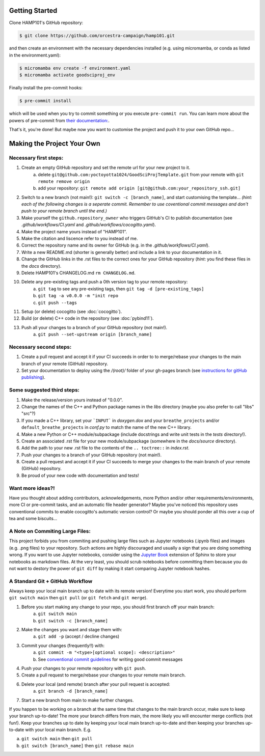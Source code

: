 .. _getstart:

Getting Started
===============

Clone HAMP101's GitHub repository:

.. code-block:: console

  $ git clone https://github.com/orcestra-campaign/hamp101.git

and then create an environment with the necessary dependencies installed (e.g. using micromamba,
or conda as listed in the environment.yaml):

.. code-block:: console

  $ micromamba env create -f environment.yaml
  $ micromamba activate goodsciproj_env

Finally install the pre-commit hooks:

.. code-block:: console

  $ pre-commit install

which will be used when you try to commit something or you execute ``pre-commit run``. You can learn
more about the powers of pre-commit from `their documentation: <https://pre-commit.com>`_.

That's it, you're done! But maybe now you want to customise the project and push it to your own
GitHub repo...

Making the Project Your Own
===========================

Necessary first steps:
###########################

#. Create an empty GitHub repository and set the remote url for your new project to it.
    a. delete ``git@github.com:yoctoyotta1024/GoodSciProjTemplate.git`` from your remote with ``git remote remove origin``
    b. add your repository: ``git remote add origin [git@github.com:your_repository_ssh.git]``
#. Switch to a new branch (not main!): ``git switch -c [branch_name]``, and start customising
   the template... *(hint: each of the following changes is a seperate commit. Remember to use coventional
   commit messages and don't push to your remote branch until the end.)*
#. Make yourself the ``github.repository_owner`` who triggers GitHub's CI to publish documentation
   (see `.github/workflows/CI.yaml` and `.github/workflows/cocogitto.yaml`).
#. Make the project name yours instead of "HAMP101".
#. Make the citation and liscence refer to you instead of me.
#. Correct the repository name and its owner for GitHub (e.g. in the `.github/workflows/CI.yaml`).
#. Write a new README.md (shorter is generally better) and include a link to your documentation in it.
#. Change the GitHub links in the .rst files to the correct ones for your GitHub repository
   (*hint*: you find these files in the `docs` directory).
#. Delete HAMP101's CHANGELOG.md ``rm CHANGELOG.md``.
#. Delete any pre-existing tags and push a 0th version tag to your remote repository:
    a. ``git tag`` to see any pre-existing tags, then ``git tag -d [pre-existing_tags]``
    b. ``git tag -a v0.0.0 -m "init repo``
    c. ``git push --tags``
#. Setup (or delete) cocogitto (see :doc:`cocogitto`).
#. Build (or delete) C++ code in the repository (see :doc:`pybind11`).
#. Push all your changes to a branch of your GitHub repository (not main!).
    a. ``git push --set-upstream origin [branch_name]``

Necessary second steps:
#######################

#. Create a pull request and accept it if your CI succeeds in order to to merge/rebase your
   changes to the main branch of your remote (GitHub) repository.
#. Set your documentation to deploy using the `/(root)/` folder of your gh-pages branch
   (see `instructions for gitHub publishing <https://docs.github.com/en/pages/getting-started-with-github-pages/configuring-a-publishing-source-for-your-github-pages-site>`_).


Some suggested third steps:
###########################

#. Make the release/version yours instead of "0.0.0".
#. Change the names of the C++ and Python package names in the `libs` directory (maybe you also prefer to call "libs" "src"?)
#. If you made a C++ library, set your ```INPUT``` in `doxygen.dox` and your ``breathe_projects`` and/or ``default_breathe_projects`` in `conf.py` to match the name of the new C++ library.
#. Make a new Python or C++ module/subpackage (include docstrings and write unit tests in the `tests` directory!).
#. Create an associated .rst file for your new module/subpackage (somewhere in the `docs/source` directory).
#. Add the path to your new .rst file to the contents of the ``.. toctree::`` in `index.rst`.
#. Push your changes to a branch of your GitHub repository (not main!).
#. Create a pull request and accept it if your CI succeeds to merge your changes to the main
   branch of your remote (GitHub) repository.
#. Be proud of your new code with documentation and tests!


Want more ideas?!
#################

Have you thought about adding contributors, acknowledgements, more Python and/or
other requirements/environments, more CI or pre-commit tasks, and an automatic
file header generator? Maybe you've noticed this repository uses conventional
commits to enable cocogitto's automatic version control?
Or maybe you should ponder all this over a cup of tea and some biscuits...


A Note on Commiting Large Files:
################################

This project forbids you from commiting and pushing large files such as Jupyter notebooks
(.ipynb files) and images (e.g. .png files) to your repository. Such actions are highly
discouraged and usually a sign that you are doing something wrong. If you want to use Jupyter
notebooks, consider using the `Jupyter Book <https://jupyterbook.org/en/stable/intro.html>`_
extension of Sphinx to store your notebooks as markdown files. At the very least, you should scrub
notebooks before committing them because you do not want to destory the power of ``git diff`` by
making it start comparing Jupyter notebook hashes.

A Standard Git + GitHub Workflow
################################

Always keep your local main branch up to date with its remote version! Everytime you start work,
you should perform ``git switch main`` then ``git pull`` (or ``git fetch`` and ``git merge``).

#. Before you start making any change to your repo, you should first branch off your main branch:
    a. ``git switch main``
    b. ``git switch -c [branch_name]``
#. Make the changes you want and stage them with:
    a. ``git add -p`` (accept / decline changes)
#. Commit your changes (frequently!!) with:
    a. ``git commit -m "<type>[optional scope]: <description>"``
    b. See `conventional commit guidelines <https://www.conventionalcommits.org>`_ for writing good commit messages
#. Push your changes to your remote repository with ``git push``.
#. Create a pull request to merge/rebase your changes to your remote main branch.
#. Delete your local (and remote) branch after your pull request is accepted:
    a. ``git branch -d [branch_name]``
#. Start a new branch from main to make further changes.

If you happen to be working on a branch at the same time that changes to the main branch occur,
make sure to keep your branch up-to-date! The more your branch differs from main, the more likely
you will encounter merge conflicts (not fun!). Keep your branches up to date by keeping your local
main branch up-to-date and then keeping your branches up-to-date with your local main branch. E.g.

a. ``git switch main`` then ``git pull``
b. ``git switch [branch_name]`` then ``git rebase main``
